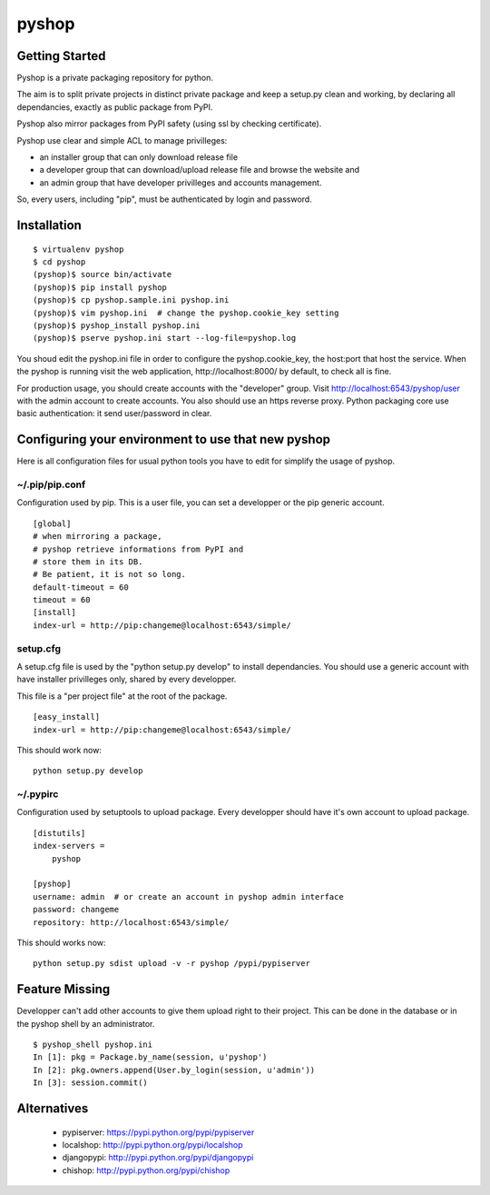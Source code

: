 pyshop
======

Getting Started
---------------

Pyshop is a private packaging repository for python.

The aim is to split private projects in distinct private package and keep a
setup.py clean and working, by declaring all dependancies, exactly as public
package from PyPI.

Pyshop also mirror packages from PyPI safety (using ssl by checking
certificate).

Pyshop use clear and simple ACL to manage privilleges:

-   an installer group that can only download release file
-   a developer group that can download/upload release file and browse the
    website and
-   an admin group that have developer privilleges and accounts management.

So, every users, including "pip", must be authenticated by login and password.

Installation
------------

::

    $ virtualenv pyshop
    $ cd pyshop
    (pyshop)$ source bin/activate
    (pyshop)$ pip install pyshop
    (pyshop)$ cp pyshop.sample.ini pyshop.ini
    (pyshop)$ vim pyshop.ini  # change the pyshop.cookie_key setting
    (pyshop)$ pyshop_install pyshop.ini
    (pyshop)$ pserve pyshop.ini start --log-file=pyshop.log

You shoud edit the pyshop.ini file in order to configure the pyshop.cookie_key,
the host:port that host the service.  When the pyshop is running visit the web
application, http://localhost:8000/ by default, to check all is fine.

For production usage, you should create accounts with the "developer" group.
Visit http://localhost:6543/pyshop/user with the admin account to create
accounts. You also should use an https reverse proxy. Python packaging core use
basic authentication: it send user/password in clear.

Configuring your environment to use that new pyshop
---------------------------------------------------

Here is all configuration files for usual python tools you have to edit for
simplify the usage of pyshop.

~/.pip/pip.conf
~~~~~~~~~~~~~~~

Configuration used by pip.  This is a user file, you can set a developper or
the pip generic account.

::

    [global]
    # when mirroring a package,
    # pyshop retrieve informations from PyPI and
    # store them in its DB.
    # Be patient, it is not so long.
    default-timeout = 60
    timeout = 60
    [install]
    index-url = http://pip:changeme@localhost:6543/simple/

setup.cfg
~~~~~~~~~

A setup.cfg file is used by the "python setup.py develop" to install
dependancies. You should use a generic account with have installer privilleges
only, shared by every developper.

This file is a "per project file" at the root of the package.

::

    [easy_install]
    index-url = http://pip:changeme@localhost:6543/simple/

This should work now::

    python setup.py develop


~/.pypirc
~~~~~~~~~

Configuration used by setuptools to upload package.
Every developper should have it's own account to upload package.

::

    [distutils]
    index-servers =
        pyshop

    [pyshop]
    username: admin  # or create an account in pyshop admin interface
    password: changeme
    repository: http://localhost:6543/simple/


This should works now::

    python setup.py sdist upload -v -r pyshop /pypi/pypiserver

Feature Missing
---------------

Developper can't add other accounts to give them upload right to their project.
This can be done in the database or in the pyshop shell by an administrator.

::

    $ pyshop_shell pyshop.ini
    In [1]: pkg = Package.by_name(session, u'pyshop')
    In [2]: pkg.owners.append(User.by_login(session, u'admin'))
    In [3]: session.commit()


Alternatives
------------

 - pypiserver: https://pypi.python.org/pypi/pypiserver
 - localshop: http://pypi.python.org/pypi/localshop
 - djangopypi: http://pypi.python.org/pypi/djangopypi
 - chishop: http://pypi.python.org/pypi/chishop
